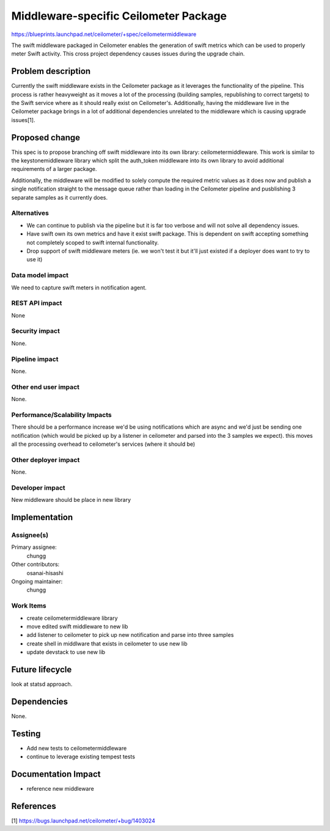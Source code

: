 ..
 This work is licensed under a Creative Commons Attribution 3.0 Unported
 License.

 http://creativecommons.org/licenses/by/3.0/legalcode

======================================
Middleware-specific Ceilometer Package
======================================

https://blueprints.launchpad.net/ceilometer/+spec/ceilometermiddleware

The swift middleware packaged in Ceilometer enables the generation of swift
metrics which can be used to properly meter Swift activity. This cross
project dependency causes issues during the upgrade chain.

Problem description
===================

Currently the swift middleware exists in the Ceilometer package as it leverages
the functionality of the pipeline. This process is rather heavyweight as it
moves a lot of the processing (building samples, republishing to correct
targets) to the Swift service where as it should really exist on Ceilometer's.
Additionally, having the middleware live in the Ceilometer package brings in
a lot of additional dependencies unrelated to the middleware which is causing
upgrade issues[1].

Proposed change
===============

This spec is to propose branching off swift middleware into its own library:
ceilometermiddleware. This work is similar to the keystonemiddleware library
which split the auth_token middleware into its own library to avoid additional
requirements of a larger package.

Additionally, the middleware will be modified to solely compute the required
metric values as it does now and publish a single notification straight to the
message queue rather than loading in the Ceilometer pipeline and pusblishing 3
separate samples as it currently does.

Alternatives
------------

- We can continue to publish via the pipeline but it is far too verbose and
  will not solve all dependency issues.
- Have swift own its own metrics and have it exist swift package. This is
  dependent on swift accepting something not completely scoped to swift
  internal functionality.
- Drop support of swift middleware meters (ie. we won't test it but it'll just
  existed if a deployer does want to try to use it)

Data model impact
-----------------

We need to capture swift meters in notification agent.

REST API impact
---------------

None

Security impact
---------------

None.

Pipeline impact
---------------

None.

Other end user impact
---------------------

None.

Performance/Scalability Impacts
-------------------------------

There should be a performance increase we'd be using notifications which are
async and we'd just be sending one notification (which would be picked up by a
listener in ceilometer and parsed into the 3 samples we expect). this moves all
the processing overhead to ceilometer's services (where it should be)

Other deployer impact
---------------------

None.

Developer impact
----------------

New middleware should be place in new library

Implementation
==============

Assignee(s)
-----------

Primary assignee:
  chungg

Other contributors:
  osanai-hisashi

Ongoing maintainer:
  chungg

Work Items
----------

- create ceilometermiddleware library
- move edited swift middleware to new lib
- add listener to ceilometer to pick up new notification and parse into
  three samples
- create shell in middlware that exists in ceilometer to use new lib
- update devstack to use new lib

Future lifecycle
================

look at statsd approach.

Dependencies
============

None.

Testing
=======

- Add new tests to ceilometermiddleware
- continue to leverage existing tempest tests

Documentation Impact
====================

- reference new middleware

References
==========

[1] https://bugs.launchpad.net/ceilometer/+bug/1403024
